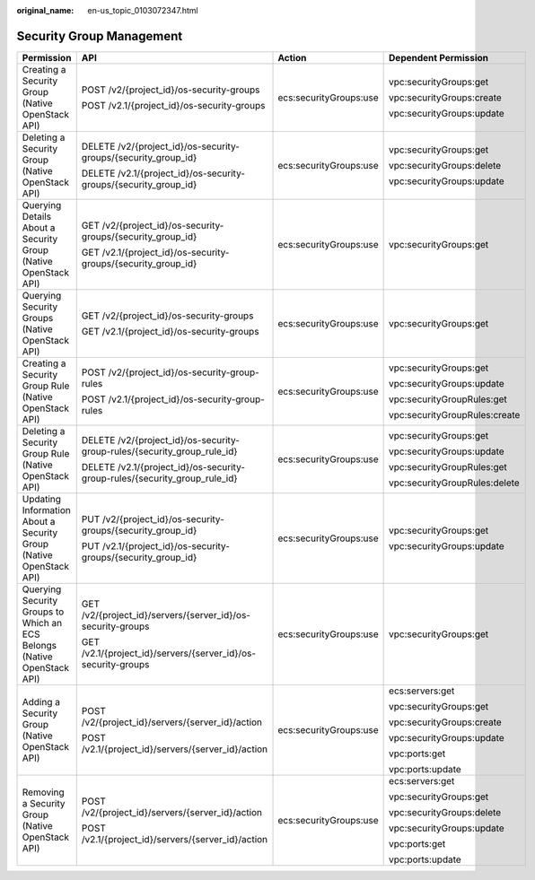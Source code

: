 :original_name: en-us_topic_0103072347.html

.. _en-us_topic_0103072347:

Security Group Management
=========================

+-------------------------------------------------------------------------+----------------------------------------------------------------------------+------------------------+-------------------------------+
| Permission                                                              | API                                                                        | Action                 | Dependent Permission          |
+=========================================================================+============================================================================+========================+===============================+
| Creating a Security Group (Native OpenStack API)                        | POST /v2/{project_id}/os-security-groups                                   | ecs:securityGroups:use | vpc:securityGroups:get        |
|                                                                         |                                                                            |                        |                               |
|                                                                         | POST /v2.1/{project_id}/os-security-groups                                 |                        | vpc:securityGroups:create     |
|                                                                         |                                                                            |                        |                               |
|                                                                         |                                                                            |                        | vpc:securityGroups:update     |
+-------------------------------------------------------------------------+----------------------------------------------------------------------------+------------------------+-------------------------------+
| Deleting a Security Group (Native OpenStack API)                        | DELETE /v2/{project_id}/os-security-groups/{security_group_id}             | ecs:securityGroups:use | vpc:securityGroups:get        |
|                                                                         |                                                                            |                        |                               |
|                                                                         | DELETE /v2.1/{project_id}/os-security-groups/{security_group_id}           |                        | vpc:securityGroups:delete     |
|                                                                         |                                                                            |                        |                               |
|                                                                         |                                                                            |                        | vpc:securityGroups:update     |
+-------------------------------------------------------------------------+----------------------------------------------------------------------------+------------------------+-------------------------------+
| Querying Details About a Security Group (Native OpenStack API)          | GET /v2/{project_id}/os-security-groups/{security_group_id}                | ecs:securityGroups:use | vpc:securityGroups:get        |
|                                                                         |                                                                            |                        |                               |
|                                                                         | GET /v2.1/{project_id}/os-security-groups/{security_group_id}              |                        |                               |
+-------------------------------------------------------------------------+----------------------------------------------------------------------------+------------------------+-------------------------------+
| Querying Security Groups (Native OpenStack API)                         | GET /v2/{project_id}/os-security-groups                                    | ecs:securityGroups:use | vpc:securityGroups:get        |
|                                                                         |                                                                            |                        |                               |
|                                                                         | GET /v2.1/{project_id}/os-security-groups                                  |                        |                               |
+-------------------------------------------------------------------------+----------------------------------------------------------------------------+------------------------+-------------------------------+
| Creating a Security Group Rule (Native OpenStack API)                   | POST /v2/{project_id}/os-security-group-rules                              | ecs:securityGroups:use | vpc:securityGroups:get        |
|                                                                         |                                                                            |                        |                               |
|                                                                         | POST /v2.1/{project_id}/os-security-group-rules                            |                        | vpc:securityGroups:update     |
|                                                                         |                                                                            |                        |                               |
|                                                                         |                                                                            |                        | vpc:securityGroupRules:get    |
|                                                                         |                                                                            |                        |                               |
|                                                                         |                                                                            |                        | vpc:securityGroupRules:create |
+-------------------------------------------------------------------------+----------------------------------------------------------------------------+------------------------+-------------------------------+
| Deleting a Security Group Rule (Native OpenStack API)                   | DELETE /v2/{project_id}/os-security-group-rules/{security_group_rule_id}   | ecs:securityGroups:use | vpc:securityGroups:get        |
|                                                                         |                                                                            |                        |                               |
|                                                                         | DELETE /v2.1/{project_id}/os-security-group-rules/{security_group_rule_id} |                        | vpc:securityGroups:update     |
|                                                                         |                                                                            |                        |                               |
|                                                                         |                                                                            |                        | vpc:securityGroupRules:get    |
|                                                                         |                                                                            |                        |                               |
|                                                                         |                                                                            |                        | vpc:securityGroupRules:delete |
+-------------------------------------------------------------------------+----------------------------------------------------------------------------+------------------------+-------------------------------+
| Updating Information About a Security Group (Native OpenStack API)      | PUT /v2/{project_id}/os-security-groups/{security_group_id}                | ecs:securityGroups:use | vpc:securityGroups:get        |
|                                                                         |                                                                            |                        |                               |
|                                                                         | PUT /v2.1/{project_id}/os-security-groups/{security_group_id}              |                        | vpc:securityGroups:update     |
+-------------------------------------------------------------------------+----------------------------------------------------------------------------+------------------------+-------------------------------+
| Querying Security Groups to Which an ECS Belongs (Native OpenStack API) | GET /v2/{project_id}/servers/{server_id}/os-security-groups                | ecs:securityGroups:use | vpc:securityGroups:get        |
|                                                                         |                                                                            |                        |                               |
|                                                                         | GET /v2.1/{project_id}/servers/{server_id}/os-security-groups              |                        |                               |
+-------------------------------------------------------------------------+----------------------------------------------------------------------------+------------------------+-------------------------------+
| Adding a Security Group (Native OpenStack API)                          | POST /v2/{project_id}/servers/{server_id}/action                           | ecs:securityGroups:use | ecs:servers:get               |
|                                                                         |                                                                            |                        |                               |
|                                                                         | POST /v2.1/{project_id}/servers/{server_id}/action                         |                        | vpc:securityGroups:get        |
|                                                                         |                                                                            |                        |                               |
|                                                                         |                                                                            |                        | vpc:securityGroups:create     |
|                                                                         |                                                                            |                        |                               |
|                                                                         |                                                                            |                        | vpc:securityGroups:update     |
|                                                                         |                                                                            |                        |                               |
|                                                                         |                                                                            |                        | vpc:ports:get                 |
|                                                                         |                                                                            |                        |                               |
|                                                                         |                                                                            |                        | vpc:ports:update              |
+-------------------------------------------------------------------------+----------------------------------------------------------------------------+------------------------+-------------------------------+
| Removing a Security Group (Native OpenStack API)                        | POST /v2/{project_id}/servers/{server_id}/action                           | ecs:securityGroups:use | ecs:servers:get               |
|                                                                         |                                                                            |                        |                               |
|                                                                         | POST /v2.1/{project_id}/servers/{server_id}/action                         |                        | vpc:securityGroups:get        |
|                                                                         |                                                                            |                        |                               |
|                                                                         |                                                                            |                        | vpc:securityGroups:delete     |
|                                                                         |                                                                            |                        |                               |
|                                                                         |                                                                            |                        | vpc:securityGroups:update     |
|                                                                         |                                                                            |                        |                               |
|                                                                         |                                                                            |                        | vpc:ports:get                 |
|                                                                         |                                                                            |                        |                               |
|                                                                         |                                                                            |                        | vpc:ports:update              |
+-------------------------------------------------------------------------+----------------------------------------------------------------------------+------------------------+-------------------------------+
